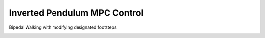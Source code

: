 Inverted Pendulum MPC Control
-----------------------------

Bipedal Walking with modifying designated footsteps

.. image:: https://github.com/AtsushiSakai/PythonRoboticsGifs/raw/master/Control/InvertedPendulumCart/animation.gif
